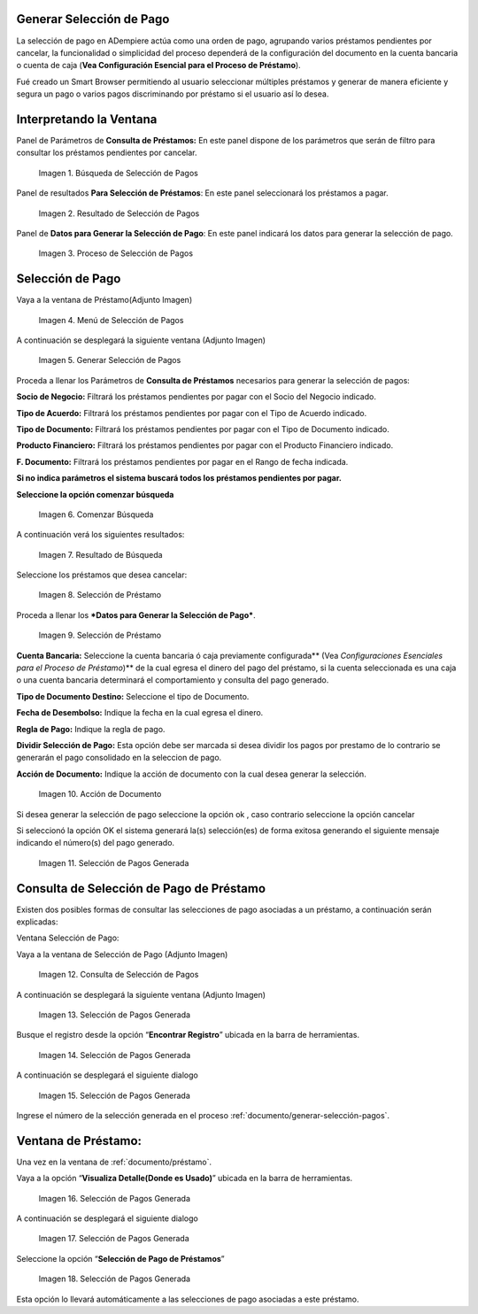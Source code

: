 .. |Búsqueda de Selección de Pagos| image:: resources/pay-selection-search.png
.. |Resultado de Selección de Pagos| image:: resources/pay-selection-result.png
.. |Proceso de Selección de Pagos| image:: resources/pay-selection-process.png
.. |Menú de Selección de Pagos| image:: resources/pay-selection-menu.png
.. |Generar Selección de Pagos| image:: resources/pay-selection-generate.png
.. |Comenzar Búsqueda| image:: resources/pay-selection-init-search.png
.. |Opción Aceptar| image:: resources/loan-ok-icon.png
.. |Opción Cancelar| image:: resources/loan-cancel-icon.png
.. |Búsqueda| image:: resources/pay-selection-search-button.png
.. |Resultado de Búsqueda| image:: resources/pay-selection-search-result.png
.. |Selección de Préstamo| image:: resources/pay-selection-selection.png
.. |Préstamo| image:: resources/pay-selection-selection-process.png
.. |Acción de Documento| image:: resources/pay-selection-document-action.png
.. |Selección de Pagos Generada| image:: resources/pay-selection-generated.png
.. |Consulta de Selección de Pagos| image:: resources/pay-selection-menu-detail.png
.. |Pagos Generado| image:: resources/pay-selection-window.png
.. |Selección de Pagos Generado| image:: resources/pay-selection-search-window.png
.. |Selección de Pago Generada| image:: resources/pay-selection-search-dialog.png
.. |Selección de Pago| image:: resources/pay-selection-reference-icon.png
.. |Selección Generada| image:: resources/pay-selection-search-reference.png
.. |Selección de Pago de Préstamos| image:: resources/pay-selection-search-reference-zoom.png
 
.. _documento/generar-selección-pagos:


**Generar Selección de Pago**
=============================

La selección de pago en ADempiere actúa como una orden de pago, agrupando varios préstamos pendientes por cancelar, la funcionalidad o simplicidad del proceso dependerá de la configuración del documento en la cuenta bancaria o cuenta de caja (**Vea Configuración Esencial para el Proceso de Préstamo**).

Fué creado un Smart Browser permitiendo al usuario seleccionar múltiples préstamos y generar de manera eficiente y segura un pago o varios pagos discriminando por préstamo si el usuario así lo desea.

**Interpretando la Ventana**
============================

Panel de Parámetros de **Consulta de Préstamos:** En este panel dispone de los parámetros que serán de filtro para consultar los préstamos pendientes por cancelar.

 |Búsqueda de Selección de Pagos|

 Imagen 1. Búsqueda de Selección de Pagos

Panel de resultados **Para Selección de Préstamos**: En este panel seleccionará los préstamos a pagar.

 |Resultado de Selección de Pagos|
 
 Imagen 2. Resultado de Selección de Pagos

Panel de **Datos para Generar la Selección de Pago**: En este panel indicará los datos para generar la selección de pago.

 |Proceso de Selección de Pagos|

 Imagen 3. Proceso de Selección de Pagos

**Selección de Pago**
=====================

Vaya a la ventana de Préstamo(Adjunto Imagen)

 |Menú de Selección de Pagos|

 Imagen 4. Menú de Selección de Pagos

A continuación se desplegará la siguiente ventana (Adjunto Imagen)

 |Generar Selección de Pagos|

 Imagen 5. Generar Selección de Pagos

Proceda a llenar los Parámetros de **Consulta de Préstamos** necesarios para generar la selección de pagos:

**Socio de Negocio:** Filtrará los préstamos pendientes por pagar con el Socio del Negocio indicado.

**Tipo de Acuerdo:** Filtrará los préstamos pendientes por pagar con el Tipo de Acuerdo indicado.

**Tipo de Documento:** Filtrará los préstamos pendientes por pagar con el Tipo de Documento indicado.

**Producto Financiero:** Filtrará los préstamos pendientes por pagar con el Producto Financiero indicado.

**F. Documento:** Filtrará los préstamos pendientes por pagar en el Rango de fecha indicada.

**Si no indica parámetros el sistema buscará todos los préstamos pendientes por pagar.**

**Seleccione la opción comenzar búsqueda** |Comenzar Búsqueda|

 |Búsqueda|

 Imagen 6. Comenzar Búsqueda

A continuación verá los siguientes resultados:

 |Resultado de Búsqueda|
 
 Imagen 7. Resultado de Búsqueda

Seleccione los préstamos que desea cancelar:

 |Selección de Préstamo|

 Imagen 8. Selección de Préstamo

Proceda a llenar los ***Datos para Generar la Selección de Pago***.

 |Préstamo|

 Imagen 9. Selección de Préstamo

**Cuenta Bancaria:** Seleccione la cuenta bancaria ó caja previamente configurada\*\* (Vea *Configuraciones Esenciales para el Proceso de Préstamo*)\*\* de la cual egresa el dinero del pago del préstamo, si la cuenta seleccionada es una caja o una cuenta bancaria determinará el comportamiento y consulta del pago generado.

**Tipo de Documento Destino:** Seleccione el tipo de Documento.

**Fecha de Desembolso:** Indique la fecha en la cual egresa el dinero.

**Regla de Pago:** Indique la regla de pago.

**Dividir Selección de Pago:** Esta opción debe ser marcada si desea dividir los pagos por prestamo de lo contrario se generarán el pago consolidado en la seleccion de pago.

**Acción de Documento:** Indique la acción de documento con la cual desea generar la selección.

 |Acción de Documento|

 Imagen 10. Acción de Documento

Si desea generar la selección de pago seleccione la opción ok |Opción Aceptar|, caso contrario seleccione la opción cancelar |Opción Cancelar|

Si seleccionó la opción OK el sistema generará la(s) selección(es) de forma exitosa generando el siguiente mensaje indicando el número(s) del pago generado.

 |Selección de Pagos Generada|

 Imagen 11. Selección de Pagos Generada

**Consulta de Selección de Pago de Préstamo**
=============================================

Existen dos posibles formas de consultar las selecciones de pago asociadas a un préstamo, a continuación serán explicadas:

Ventana Selección de Pago:

Vaya a la ventana de Selección de Pago (Adjunto Imagen)

 |Consulta de Selección de Pagos|

 Imagen 12. Consulta de Selección de Pagos

A continuación se desplegará la siguiente ventana (Adjunto Imagen)

 |Pagos Generado|

 Imagen 13. Selección de Pagos Generada

Busque el registro desde la opción “**Encontrar Registro**” ubicada en la barra de herramientas.

 |Selección de Pagos Generado|

 Imagen 14. Selección de Pagos Generada

A continuación se desplegará el siguiente dialogo

 |Selección de Pago Generada|

 Imagen 15. Selección de Pagos Generada

Ingrese el número de la selección generada en el proceso :ref:`documento/generar-selección-pagos`.

**Ventana de Préstamo:**
========================

Una vez en la ventana de :ref:`documento/préstamo`.

Vaya a la opción “**Visualiza Detalle(Donde es Usado)**” ubicada en la barra de herramientas.

 |Selección de Pago|

 Imagen 16. Selección de Pagos Generada

A continuación se desplegará el siguiente dialogo

 |Selección Generada|

 Imagen 17. Selección de Pagos Generada

Seleccione la opción “**Selección de Pago de Préstamos**”

 |Selección de Pago de Préstamos|

 Imagen 18. Selección de Pagos Generada

Esta opción lo llevará automáticamente a las selecciones de pago asociadas a este préstamo.

